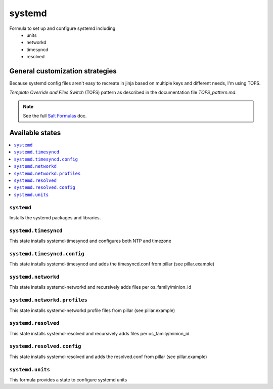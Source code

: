 =======
systemd
=======

Formula to set up and configure systemd including
  * units
  * networkd
  * timesyncd
  * resolved

.. image:: https://travis-ci.com/saltstack-formulas/systemd-formula.svg?branch=master

General customization strategies
================================

Because systemd config files aren't easy to recreate in jinja based on multiple
keys and different needs, I'm using TOFS.

`Template Override and Files Switch` (TOFS) pattern as described in the
documentation file `TOFS_pattern.md`.

.. note::
    See the full `Salt Formulas
    <http://docs.saltstack.com/en/latest/topics/development/conventions/formulas.html>`_ doc.

Available states
================

.. contents::
    :local:

``systemd``
-----------

Installs the systemd packages and libraries.

``systemd.timesyncd``
---------------------
This state installs systemd-timesyncd and configures both NTP and timezone

``systemd.timesyncd.config``
----------------------------
This state installs systemd-timesyncd and adds the timesyncd.conf from pillar
(see pillar.example)

``systemd.networkd``
--------------------
This state installs systemd-networkd and recursively adds files per os_family/minion_id

``systemd.networkd.profiles``
-----------------------------
This state installs systemd-networkd profile files from pillar (see pillar.example)

``systemd.resolved``
--------------------
This state installs systemd-resolved and recursively adds files per os_family/minion_id

``systemd.resolved.config``
---------------------------
This state installs systemd-resolved and adds the resolved.conf from pillar (see pillar.example)

``systemd.units``
-----------------
This formula provides a state to configure systemd units

